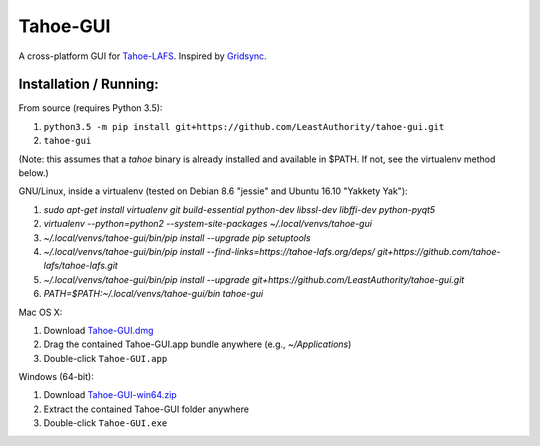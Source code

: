 =========
Tahoe-GUI
=========

.. image:: https://api.travis-ci.org/LeastAuthority/tahoe-gui.svg
    :target: https://travis-ci.org/LeastAuthority/tahoe-gui
.. image:: https://ci.appveyor.com/api/projects/status/github/LeastAuthority/tahoe-gui?svg=true
    :target: https://ci.appveyor.com/project/crwood/tahoe-gui


A cross-platform GUI for `Tahoe-LAFS`_. Inspired by `Gridsync`_.

.. _Tahoe-LAFS: https://tahoe-lafs.org
.. _Gridsync: http://gridsync.io


Installation / Running:
-----------------------

From source (requires Python 3.5):

1. ``python3.5 -m pip install git+https://github.com/LeastAuthority/tahoe-gui.git``
2. ``tahoe-gui``

(Note: this assumes that a `tahoe` binary is already installed and available in $PATH. If not, see the virtualenv method below.)

GNU/Linux, inside a virtualenv (tested on Debian 8.6 "jessie" and Ubuntu 16.10 "Yakkety Yak"):

1. `sudo apt-get install virtualenv git build-essential python-dev libssl-dev libffi-dev python-pyqt5`
2. `virtualenv --python=python2 --system-site-packages ~/.local/venvs/tahoe-gui`
3. `~/.local/venvs/tahoe-gui/bin/pip install --upgrade pip setuptools`
4. `~/.local/venvs/tahoe-gui/bin/pip install --find-links=https://tahoe-lafs.org/deps/ git+https://github.com/tahoe-lafs/tahoe-lafs.git`
5. `~/.local/venvs/tahoe-gui/bin/pip install --upgrade git+https://github.com/LeastAuthority/tahoe-gui.git`
6. `PATH=$PATH:~/.local/venvs/tahoe-gui/bin tahoe-gui`

Mac OS X:

1. Download `Tahoe-GUI.dmg`_
2. Drag the contained Tahoe-GUI.app bundle anywhere (e.g., `~/Applications`)
3. Double-click ``Tahoe-GUI.app``

Windows (64-bit):

1. Download `Tahoe-GUI-win64.zip`_
2. Extract the contained Tahoe-GUI folder anywhere
3. Double-click ``Tahoe-GUI.exe``

.. _Tahoe-GUI.dmg: https://buildbot.gridsync.io/packages/Tahoe-GUI.dmg
.. _Tahoe-GUI-win64.zip: https://buildbot.gridsync.io/packages/Tahoe-GUI-win64.zip

